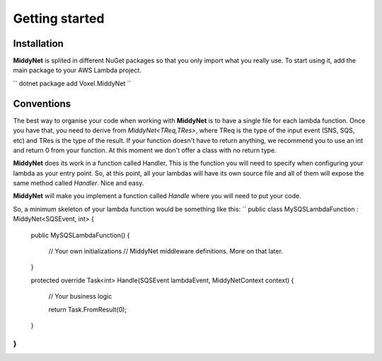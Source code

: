Getting started
===============

Installation
------------

**MiddyNet** is splited in different NuGet packages so that you only import what you really use. To start using it, add the main package to your AWS Lambda project.

``
dotnet package add Voxel.MiddyNet
``

Conventions
-----------

The best way to organise your code when working with **MiddyNet** is to have a single file for each lambda function. Once you have that, you need to derive from `MiddyNet<TReq,TRes>`, where TReq is the type of the input event (SNS, SQS, etc) and TRes is the type of the result. If your function doesn't have to return anything, we recommend you to use an int and return 0 from your function. At this moment we don't offer a class with no return type.

**MiddyNet** does its work in a function called Handler. This is the function you will need to specify when configuring your lambda as your entry point. So, at this point, all your lambdas will have its own source file and all of them will expose the same method called *Handler*. Nice and easy.

**MiddyNet** will make you implement a function called *Handle* where you will need to put your code.

So, a minimum skeleton of your lambda function would be something like this:
``
public class MySQSLambdaFunction : MiddyNet<SQSEvent, int>
{
    public MySQSLambdaFunction()
    {
        // Your own initializations 
        // MiddyNet middleware definitions. More on that later.
    }

    protected override Task<int> Handle(SQSEvent lambdaEvent, MiddyNetContext context)
    {
        // Your business logic

        return Task.FromResult(0);
    }
}
``